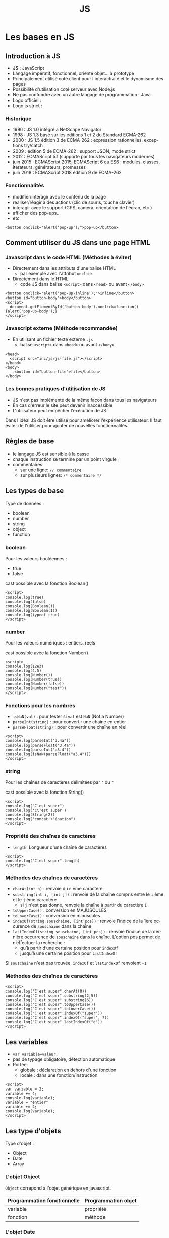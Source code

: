 #+Title: JS
#+DATE: 
#+Author: 
#+Email: 

#+LANGUAGE: fr
#+OPTIONS: reveal_center:nil reveal_progress:t reveal_history:t reveal_control:t
#+OPTIONS: reveal_mathjax:t reveal_rolling_links:t reveal_keyboard:t reveal_overview:t num:nil
#+OPTIONS: reveal_width:1200 reveal_height:800
#+OPTIONS: toc:1
#+OPTIONS: num:t
#+OPTIONS: reveal_title_slide:"<div><h1>%t</h1><h2>%a</h2><h3>%e</h3></div>"
#+MACRO: BO @@latex:\char91@@ @@html:&#91;@@
#+REVEAL_MARGIN: 0.1
#+REVEAL_MIN_SCALE: 0.5
#+REVEAL_MAX_SCALE: 2.5
#+REVEAL_TRANS: fade
#+REVEAL_THEME: serif
#+REVEAL_HLEVEL: 0
#+REVEAL_HEAD_PREAMBLE: <meta name="description" content="JS Introduction.">
#+REVEAL_POSTAMBLE: <div id="reveal-styles"><ul><li><a onclick="document.getElementById('theme').setAttribute('href','../lib/reveal.js/css/theme/default.css'); return false;" href="#">Black</a></li><li><a onclick="document.getElementById('theme').setAttribute('href','../lib/reveal.js/css/theme/blood.css'); return false;" href="#">Blood</a></li><li><a onclick="document.getElementById('theme').setAttribute('href','../lib/reveal.js/css/theme/sky.css'); return false;" href="#">Sky</a></li><li><a onclick="document.getElementById('theme').setAttribute('href','../lib/reveal.js/css/theme/beige.css'); return false;" href="#">Beige</a></li><li><a onclick="document.getElementById('theme').setAttribute('href','../lib/reveal.js/css/theme/simple.css'); return false;" href="#">Simple</a></li><li><a onclick="document.getElementById('theme').setAttribute('href','../lib/reveal.js/css/theme/serif.css'); return false;" href="#">Serif</a></li><li><a onclick="document.getElementById('theme').setAttribute('href','../lib/reveal.js/css/theme/night.css'); return false;" href="#">Night</a></li><li><a onclick="document.getElementById('theme').setAttribute('href','../lib/reveal.js/css/theme/moon.css'); return false;" href="#">Moon</a></li><li><a onclick="document.getElementById('theme').setAttribute('href','../lib/reveal.js/css/theme/solarized.css'); return false;" href="#">Solarized</a></li></ul></div>
#+REVEAL_PLUGINS: (highlight markdown notes)
#+REVEAL_ROOT: ../lib/reveal.js/
#+REVEAL_MATHJAX_URL: ../lib/MathJax/MathJax.js?config=TeX-AMS-MML_HTMLorMML
#+REVEAL_EXTRA_CSS: ./inc/css/custom.css
#+REVEAL_EXTRA_JS: { src : '../lib/jquery/jquery.min.js' }, { src : '../lib/php.js/dist/php.min.js' }, { src : './inc/js/console.js' }
#+REVEAL_PREAMBLE: <div id="phpjs-compiler"><textarea id="phpjs-code"></textarea><div id="phpjs-results"><div id="phpjs-result"></div><div id="phpjs-html-result"></div></div><button id="phpjs-clear">Clear</button><button id="phpjs-close">Close</button><button id="phpjs-run">Run</button></div>

* Les bases en JS
  :PROPERTIES:
  :CUSTOM_ID: js-base
  :END:

   [[./inc/img/js5.png]]

** Introduction à JS
   :PROPERTIES:
   :CUSTOM_ID: introduction
   :END:

   - *JS* : JavaScript
   - Langage impératif, fonctionnel, orienté objet... à prototype
   - Principalement utilisé coté client pour l'interactivité et le dynamisme des pages
   - Possibilité d'utilisation coté serveur avec Node.js
   - Ne pas confondre avec un autre langage de programmation : Java
   - Logo officiel : [[./inc/img/js.png]] 
   - Logo js strict : [[./inc/img/js5.png]]

*** Historique
    :PROPERTIES:
    :CUSTOM_ID: historique
    :END:

   - 1996 : JS 1.0 intégré à NetScape Navigator
   - 1998 : JS 1.3 basé sur les éditions 1 et 2 du Standard ECMA-262
   - 2000 : JS 1.5 édition 3 de ECMA-262 : expression rationnelles, exceptions try/catch
   - 2009 : édition 5 de ECMA-262 : support JSON, mode strict
   - 2012 : ECMAScript 5.1 (supporté par tous les navigateurs modernes)
   - juin 2015 : ECMAScript 2015, ECMAScript 6 ou ES6 : modules, classes, itérateurs, générateurs, promesses
   - juin 2018 : ECMAScript 2018 édition 9 de ECMA-262

*** Fonctionnalités
    :PROPERTIES:
    :CUSTOM_ID: fonctionnalites
    :END:

   - modifier/interagir avec le contenu de la page
   - réaliser/réagir à des actions (clic de souris, touche clavier)
   - interagir avec le support (GPS, caméra, orientation de l'écran, etc.)
   - afficher des pop-ups...
   - etc.

   #+NAME: js-pop-up
   #+BEGIN_SRC src-js
   <button onclick="alert('pop-up');">pop-up</button>
   #+END_SRC

** Comment utiliser du JS dans une page HTML
   :PROPERTIES:
   :CUSTOM_ID: html-js
   :END:

*** Javascript dans le code HTML (Méthodes à éviter)
    :PROPERTIES:
    :CUSTOM_ID: js-inline
    :END:
    - Directement dans les attributs d'une balise HTML
     - par exemple avec l'attribut =onclick=
    - Directement dans le HTML
     - code JS dans balise =<script>= dans =<head>= ou avant =</body>=

   #+NAME: js-inline
   #+BEGIN_SRC src-js
       <button onclick="alert('pop-up-inline');">inline</button>
       <button id="button-body">body</button>
       <script>
         document.getElementById('button-body').onclick=function(){alert('pop-up-body');}
       </script>
   #+END_SRC

*** Javascript externe (Méthode recommandée)
    :PROPERTIES:
    :CUSTOM_ID: js-file
    :END:

   - En utilisant un fichier texte externe =.js=
     - balise =<script>= dans =<head>= ou avant =</body>=

   #+NAME: js-file
   #+BEGIN_SRC src-js
   <head>
     <script src="inc/js/js-file.js"></script>
   </head>
   <body>
       <button id="button-file">file</button>
   </body>
   #+END_SRC

*** Les bonnes pratiques d'utilisation de JS
    :PROPERTIES:
    :CUSTOM_ID: bonnes-pratiques
    :END:
    
    - JS n'est pas implémenté de la même façon dans tous les navigateurs
    - En cas d'erreur le site peut devenir inaccessible
    - L'utilisateur peut empêcher l'exécution de JS


    #+ATTR_REVEAL: :frag (roll-in)
    #+ATTR_HTML: :style text-align:center; color:red; width: 80%; margin: 6vmin auto;
    Dans l'idéal JS doit être utilisé pour améliorer l'expérience
    utilisateur. Il faut éviter de l'utiliser pour ajouter de
    nouvelles fonctionnalités.
    
** Règles de base
   :PROPERTIES:
   :CUSTOM_ID: regles-base
   :END:

   - le langage JS est sensible à la casse
   - chaque instruction se termine par un point virgule =;=
   - commentaires:
     - sur une ligne: =// commentaire=
     - sur plusieurs lignes: =/* commentaire */=

** Les types de base
   :PROPERTIES:
   :CUSTOM_ID: types-base
   :END:

   Type de données :
   - boolean
   - number
   - string
   - object
   - function
     
*** boolean
    :PROPERTIES:
    :CUSTOM_ID: type-boolean
    :END:

    Pour les valeurs booléennes :
    - true
    - false

    cast possible avec la fonction Boolean()

   #+NAME: js-boolean
   #+BEGIN_SRC src-js
   <script>
   console.log(true)
   console.log(false)
   console.log(Boolean())
   console.log(Boolean(1))
   console.log(typeof true)
   </script>
   #+END_SRC

*** number
    :PROPERTIES:
    :CUSTOM_ID: type-number
    :END:

    Pour les valeurs numériques : entiers, réels

    cast possible avec la fonction Number()

   #+NAME: js-number
   #+BEGIN_SRC src-js
   <script>
   console.log(12e3)
   console.log(4.5)
   console.log(Number())
   console.log(Number(true))
   console.log(Number(false))
   console.log(Number("test"))
   </script>
   #+END_SRC

*** Fonctions pour les nombres
    :PROPERTIES:
    :CUSTOM_ID: fonctions-nombres
    :END:

    - =isNaN(val)= : pour tester si =val= est =NaN= (Not a Number)
    - =parseInt(string)= : pour convertir une chaîne en entier
    - =parseFloat(string)= : pour convertir une chaîne en réel

   #+NAME: js-number-function
   #+BEGIN_SRC src-js
   <script>
   console.log(parseInt("3.4a"))
   console.log(parseFloat("3.4a"))
   console.log(parseInt("a3.4"))
   console.log(isNaN(parseFloat("a3.4")))
   </script>
   #+END_SRC

*** string
    :PROPERTIES:
    :CUSTOM_ID: type-string
    :END:

    Pour les chaînes de caractères délimitées par ='= ou ="=

    cast possible avec la fonction String()

   #+NAME: js-string
   #+BEGIN_SRC src-js
   <script>
   console.log("C'est super")
   console.log('C\'est super')
   console.log(String(2))
   console.log('concat'+"énation")
   </script>
   #+END_SRC

*** Propriété des chaînes de caractères
    :PROPERTIES:
    :CUSTOM_ID: proprietes-string
    :END:

    - =length=: Longueur d'une chaîne de caractères

   #+NAME: js-string-length
   #+BEGIN_SRC src-js
   <script>
   console.log("C'est super".length)
   </script>
   #+END_SRC

*** Méthodes des chaînes de caractères
    :PROPERTIES:
    :CUSTOM_ID: methodes-string
    :END:

    #+ATTR_REVEAL: :frag (roll-in)
    - =charAt(int n)= : renvoie du =n= ème caractère
    - =substring(int i, [int j])= : renvoie de la chaîne compris entre le =i= ème et le =j= ème caractère
      - si =j= n'est pas donné, renvoie la chaîne à partir du caractère =i=
    - =toUpperCase()= : conversion en MAJUSCULES
    - =toLowerCase()= : conversion en minuscules
    - =indexOf(string souschaine, [int pos])= : renvoie l’indice de la 1ère occurence de =souschaine= dans la chaîne
    - =lastIndexOf(string souschaine, [int pos])= : renvoie l’indice de la dernière occurrence de =souschaine= dans la chaîne. L’option pos permet de n’effectuer la recherche :
      - qu’à partir d’une certaine position pour =indexOf=
      - jusqu’à une certaine position pour =lastIndexOf=

    #+ATTR_REVEAL: :frag (roll-in)
    #+ATTR_HTML: :style text-align:center; color:green; margin: 6vmin auto;
    Si =souschaine= n'est pas trouvée, =indexOf= et =lastIndexOf= renvoient =-1=

*** Méthodes des chaînes de caractères
    :PROPERTIES:
    :CUSTOM_ID: methodes-string-exemple
    :END:

   #+NAME: js-string-method-example
   #+BEGIN_SRC src-js
   <script>
   console.log("C'est super".charAt(0))
   console.log("C'est super".substring(2,5))
   console.log("C'est super".substring(6))
   console.log("C'est super".toUpperCase())
   console.log("C'est super".toLowerCase())
   console.log("C'est super".indexOf("super"))
   console.log("C'est super".indexOf("super", 7))
   console.log("C'est super".lastIndexOf("e"))
   </script>
   #+END_SRC

** Les variables
   :PROPERTIES:
   :CUSTOM_ID: variables
   :END:

   - =var variable=valeur;=
   - pas de typage obligatoire, détection automatique
   - Portée:
     - globale : déclaration en dehors d'une fonction
     - locale : dans une fonction/instruction

   #+NAME: js-variable
   #+BEGIN_SRC src-js
   <script>
   var variable = 2;
   variable += 4;
   console.log(variable);
   variable = "entier"
   variable += 4;
   console.log(variable);   
   </script>
   #+END_SRC

** Les type d'objets
   :PROPERTIES:
   :CUSTOM_ID: types-objets
   :END:

   Type d'objet :
   - Object
   - Date
   - Array

*** L'objet Object
    :PROPERTIES:
    :CUSTOM_ID: objet-object
    :END:

    =Object= correpond à l'objet générique en javascript.

    | Programmation fonctionnelle | Programmation objet |
    |-----------------------------+---------------------|
    | variable                    | propriété           |
    | fonction                    | méthode             |

*** L'objet Date
   :PROPERTIES:
   :CUSTOM_ID: objet-date
   :END:

   La gestion des dates se fait avec l'objet =Date=
   - =new Date()= définit la date courante
   - =new Date(chaine)= converti la chaîne
   - =new Date(année, [indexMois[, jour[, heures[, minutes[, secondes[, millisecondes]]]]]])=

   #+NAME: js-date
   #+BEGIN_SRC src-js
   <script>
   console.log(new Date());
   console.log(new Date('1970-01-01 13:37:00.000'));
   console.log(new Date(1970, 0, 1, 13, 37, 00, 0));
   </script>
   #+END_SRC

*** Méthodes de l'objet Date
   :PROPERTIES:
   :CUSTOM_ID: methodes-objet-date
   :END:

   #+NAME: js-date
   #+BEGIN_SRC src-js
   <script>
   var date=new Date();
   console.log(date.getFullYear());
   console.log(date.getYear());
   console.log(date.getMonth());
   console.log(date.getDate());
   console.log(date.getDay());
   console.log(date.getHours());
   console.log(date.getMinutes());
   console.log(date.getSeconds());
   console.log(date.getMilliseconds());
   console.log(date.getTime());
   </script>
   #+END_SRC

*** L'objet Array
   :PROPERTIES:
   :CUSTOM_ID: objet-array
   :END:

   Les tableaux sont créés à partir de l'objet [[https://developer.mozilla.org/fr/docs/Web/JavaScript/Reference/Objets_globaux/Array][=Array=]]. Il est
   possible de donner le nombre d'éléments à la création du
   tableau. Ils peuvent contenir des éléments de types différents.
   - =new Array(arrayLength)=
   - =new Array(element0, element1[, ...[, elementN]])=
   #+NAME: js-date
   #+BEGIN_SRC src-js
   <script>
   console.log(new Array(10));
   console.log(new Array());
   console.log([]);
   var t = [1,"2",3.4,'c'];
   console.log(t);
   t[5]=6;
   console.log(t);
   </script>
   #+END_SRC

   Tableaux associatifs
   Tableaux multi-dimensionnels
   tableaux de types différents

*** Propriété de l'objet Array
   :PROPERTIES:
   :CUSTOM_ID: proprietes-objet-array
   :END:

    - =length=: nombre de cases dans le tableau.

   #+NAME: js-string-length
   #+BEGIN_SRC src-js
   <script>
   var t = ["premier","dernier"];
   console.log(t[0])
   console.log(t[t.length-1])
   </script>
   #+END_SRC

*** Méthodes de l'objet Array
    :PROPERTIES:
    :CUSTOM_ID: mutateurs-array
    :END:

    Mutateurs: modifient le tableau
    #+ATTR_REVEAL: :frag (roll-in)
    - =push(elt)= : ajoute à la fin du tableau l'élément =elt=
    - =unshift(elt)= : ajoute au début du tableau l'élément =elt=
    - =pop()= : supprime et retourne le dernier élément du tableau
    - =shift()= : supprime et retourne le premier élément du tableau
    - =splice(int pos, int nb)= : supprime et retourne =nb= éléments à partir de l'index =pos=
    - =reverse()=: renverse l'ordre des éléments du tableau
    - =sort()=: trie les éléments du tableau

*** Méthodes de l'objet Array
    :PROPERTIES:
    :CUSTOM_ID: accesseurs-array
    :END:

    Accesseurs: ne modifient pas le tableau
    #+ATTR_REVEAL: :frag (roll-in)
    - =indexOf(elt)= : retourne l'index de l'élément =elt= dans le tableau ou -1
    - =lastIndexOf(elt)= : retourne le dernier index de l'élément =elt= dans le tableau ou -1
    - =join([string s])=: concatène tous les éléments du tableau en une chaîne de caractères séparés par =s=
    - =slice([int debut, [int fin]])=: extrait une portion du tableau de l'index =debut= à l'index =fin=

*** Méthodes de l'objet Array
    :PROPERTIES:
    :CUSTOM_ID: methodes-array-exemple
    :END:

   #+NAME: js-string-method-example
   #+BEGIN_SRC src-js
   <script>
   var t = [2,3,4];
   t.unshift(1); t.push(5); 
   console.log(t);
   t.pop(); t.shift();
   console.log(t);
   t.reverse(); console.log(t);
   t.sort(); console.log(t);
   console.log(t.indexOf(2));
   console.log(t.join());
   console.log(t.join('|-|'));
   console.log(t.slice());
   console.log(t.slice(0,1));
   </script>
   #+END_SRC

*** L'objet Math
   :PROPERTIES:
   :CUSTOM_ID: objet-math
   :END:

   Les propriétés et méthodes de l'objet [[https://developer.mozilla.org/fr/docs/Web/JavaScript/Reference/Objets_globaux/Math][=Math=]] sont statiques. 
    #+ATTR_REVEAL: :frag (roll-in)
    - =abs(x)=, =acos(x)=, =asin(x)=, =atan(x)=, =cos(x)=, =exp(x)=, =ln(x)=, =log(x)=, =sin(x)=, =sqrt(x)=, =tan(x)= : applique la fonction appropriée à x
    - =round(x)= : renvoie l'arrondi d'un nombre
    - =ceil(x)= : renvoie le plus petit entier supérieur ou égal à x
    - =floor(x)= : renvoie le plus grand entier inférieur ou égal à x
    - =max(x,y)= : renvoie la plus grande des valeurs de x et y
    - =min(x,y)= : renvoie la plus petite des valeurs de x et y
    - =pow(x,y)= : renvoie x à la puissance y
    - =random()= : retourne un nombre pseudo-aléatoire compris entre 0 (inclus) et 1 (exclu)

*** L'objet Math
   :PROPERTIES:
   :CUSTOM_ID: objet-math-exemple
   :END:

   #+NAME: js-math
   #+BEGIN_SRC src-js
   <script>
   pi = Math.PI;
   console.log(pi);
   console.log(Math.round(pi));
   console.log(Math.round(pi+0.5));
   console.log(Math.ceil(pi));
   console.log(Math.floor(pi));
   console.log(Math.min(pi, 4.2));
   console.log(Math.max(pi, 4.2));
   console.log(Math.pow(3, 2));
   console.log(Math.random());
   </script>
   #+END_SRC

** undefined / null
   :PROPERTIES:
   :CUSTOM_ID: undefined-null
   :END:

   - =null= est une valeur qui ne correspond à aucune valeur
   - =undefined= correspond à une variable qui est définie mais qui n'a pas été initialisée
   - =null= et =undefined= correspondent à la valeur booléenne =false=
   
   #+NAME: js-boolean
   #+BEGIN_SRC src-js
   <script>
   console.log(typeof null)
   console.log(typeof undefined)
   </script>
   #+END_SRC

** Les opérateurs arithmétiques
   :PROPERTIES:
   :CUSTOM_ID: operateurs-arithmetiques
   :END:

   - =+ = addition
   - =- = soustraction
   - =* = multiplication
   - =/ = division
   - =% = modulo (reste de la division euclidienne)
   - =**= exponentielle (ES6)
   - =--= décrément
   - =++= incrément

** Les opérateurs de comparaison
   :PROPERTIES:
   :CUSTOM_ID: operateurs-comparaison
   :END:

   - =a == b = : égalité des valeurs
   - =a != b = : différence
   - =a <= b = : infériorité ou égalité
   - =a >= b = : supériorité ou égalité
   - =a  <  b= : infériorité
   - =a  >  b= : supériorité
   - =a === b= : identité (égalité des valeurs et des types)
   - =a !== b= : non identité (différence des valeurs ou des types)

   #+NAME: js-comparison
   #+BEGIN_SRC src-js
   <script>
   console.log(null == undefined)
   console.log(null === undefined)
   </script>
   #+END_SRC

** Structures de contrôle
   :PROPERTIES:
   :CUSTOM_ID: structures-controles
   :END:

   - structures conditionnelles
   - structures répétitives

*** Les structures conditionnelles (if, else, else if)
   :PROPERTIES:
   :CUSTOM_ID: structures-conditionnelles-if-else
   :END:

   #+NAME: js-if
   #+BEGIN_SRC php
if (condition) {
  instructions; // si condition est évaluée à true
} 
   #+END_SRC

   #+NAME: js-if-else
   #+BEGIN_SRC php
if (condition) {
  instructions; // si condition est évaluée à true
} else {
  instructions; // si condition est évaluée à false
}
   #+END_SRC

   #+NAME: js-if-else-elseif
   #+BEGIN_SRC php
if (condition1) {
  instructions; // si condition1 est évaluée à true
} else if (condition2) {
  instructions; // si condition1 évaluée à false et condition2 évaluée à true
} else {
  instructions; // si condition1 et condition2 évaluées à false
}
   #+END_SRC

*** Les structures conditionnelles (if, else, else if)
   :PROPERTIES:
   :CUSTOM_ID: structures-conditionnelles-if-else-exemple
   :END:

   #+NAME: js-if-else
   #+BEGIN_SRC src-js
   <script>
   var valeur = Math.random();
   if (valeur < 0.33) {
     valeur = "petite"
   } else if (valeur < 0.66) {
     valeur = "moyenne"
   } else {
     valeur = "grande"
   }
   console.log(valeur)
   </script>
   #+END_SRC

*** Les structures conditionnelles (switch)
   :PROPERTIES:
   :CUSTOM_ID: structures-conditionnelles-switch
   :END:

   #+NAME: js-switch
   #+BEGIN_SRC php
   switch(expression) {
     case x:
       // si expression == x
       break;
     case y:
       // si expression == y
       break;
     default: 
       // si expression != x et expression != y
   } 
   #+END_SRC

*** Les structures conditionnelles (switch)
   :PROPERTIES:
   :CUSTOM_ID: structures-conditionnelles-switch-exemple
   :END:

   #+NAME: js-switch
   #+BEGIN_SRC src-js
   <script>
   var date = new Date(), day;
   switch (date.getDay()) {
     case 6: // samedi
     case 0: // dimanche
       day = "week-end";
       break;
     case 1: // lundi
     case 2: // mardi
     case 3: // mercredi
     case 4: // jeudi
     case 5: // vendredi
       day = "semaine";
   }
   console.log(day);
   </script>
   #+END_SRC

*** Les structures répétitives (pour)
   :PROPERTIES:
   :CUSTOM_ID: structures-repetitives-for
   :END:

   #+NAME: js-for
   #+BEGIN_SRC php
   for (expr1; expr2; expr3) { // expr1 est exécutée une seule fois au début de la boucle
     instructions;             // exécuté tant que expr2 est évaluée à true
   }                           // expr3 est exécutée à la fin de chaque itération
   #+END_SRC

*** Les structures répétitives (tant que)
   :PROPERTIES:
   :CUSTOM_ID: structures-repetitives-while
   :END:

   #+NAME: js-while
   #+BEGIN_SRC php
   while (condition) {
     instructions; // exécutée si condition vaut true et répétée tant que condition vaut true
   }
   #+END_SRC

   #+NAME: js-do-while
   #+BEGIN_SRC php
   do {
     instructions; // exécutée puis répétée tant que condition vaut true
   }
   while (condition);
   #+END_SRC

*** Exemple général sur les structures
   :PROPERTIES:
   :CUSTOM_ID: structures-repetitives-exemple
   :END:

   #+NAME: js-for-while
   #+BEGIN_SRC src-js
   <script>
   var i = 0, tab = [1,2,3,4];
   do {
     tab[i] = tab[i]%2;
     i++;
   } while (i < tab.length);

   for (i = 0; i < tab.length; i++) {
     console.log(tab[i]);
   }
   </script>
   #+END_SRC

** les fonctions
   :PROPERTIES:
   :CUSTOM_ID: fonctions
   :END:

   - sont des blocs d'instructions que l'on peut répéter dans un programme
   - ne sont pas exécutées directement après leurs définitions
   - sont exécutées par un appel

   #+NAME: js-function
   #+BEGIN_SRC src-js
   <script>
   function helloWorld() {
     console.log("Hello world!");
   }
 
   helloWorld();
   </script>
   #+END_SRC

*** Les arguments ou paramètres
   :PROPERTIES:
   :CUSTOM_ID: fonctions-parametres
   :END:

    - Un argument est une variable, défini après le nom de la fonction entre paranthèses
    - Les arguments sont séparés par une virgule

   #+NAME: function-args
   #+BEGIN_SRC src-js
   <script>
   function helloWorld(hello, world) {
     console.log(hello + ' ' + world);
   }
   helloWorld('Hello', 'world');
   helloWorld('Bonjour', 'tous');
   </script>
   #+END_SRC

*** Les valeurs par défaut
   :PROPERTIES:
   :CUSTOM_ID: fonctions-parametres-defaut
   :END:

    - Il est possible de définir une valeur par défaut à un argument
    - Les arguments qui ont une valeur par défaut sont définis en dernier

   #+NAME: function-default-args
   #+BEGIN_SRC src-js
   <script>
   function helloWorld(hello, world = 'world') {
     console.log(hello + ' ' + world);
   }
 
   helloWorld('Bonjour', 'tous');
   helloWorld('Hello');
   </script>
   #+END_SRC

*** Les retours
   :PROPERTIES:
   :CUSTOM_ID: fonctions-retour
   :END:

    - Tous les types de variables peuvent être retournés par une fonction
    - Si =return= est absent, =null= est retourné

   #+NAME: function-return
   #+BEGIN_SRC src-js
   <script>
   function helloWorld() {
     return "Hello world!";
   }

   console.log(helloWorld());
   </script>
   #+END_SRC

* Les événements en Javascript
   :PROPERTIES:
   :CUSTOM_ID: evenements-js
   :END:

   - Javascript peut interagir avec l'utilisateur grâce à des événements.

** L'événement click
   :PROPERTIES:
   :CUSTOM_ID: evenements-click
   :END:

   - =click= : gestion du clic souris sur un élément
   - utilisation du préfixe =on= dans l'attribut d'une balise
   - =this= représente la balise associé à l'événement

   #+NAME: js-function
   #+BEGIN_SRC src-js
   <button onclick="console.log('button')" value="button1">button</button>
   <button onclick="console.log(this.value)" value="button2">button</button>
   <div onclick="console.log('div')">div</div>
   #+END_SRC

** Les événements généraux
   :PROPERTIES:
   :CUSTOM_ID: evenements-clavier-souris
   :END:

   - =load= : la ressource (page, img, link, iframe, script) est chargée par le navigateur
   - =unload= : l'utilisateur quitte la page
   - =keydown, keypress, keyup= : gestion du clavier
   - =mousedown, mouseover, mouseup, mouseleave, mouseenter, mousemove= : gestion de la souris

** Les événements et les formulaires
   :PROPERTIES:
   :CUSTOM_ID: evenements-formulaires
   :END:
   
   - =focus = : un élément reçoit le focus
   - =blur  = : un élément perd le focus
   - =change= : la valeur d'un champ de formulaire est modifiée
   - =reset = : quand les champs du formulaire sont réinitialisés
   - =submit= : quand le formulaire est soumis

* Modèle Objet de Document (DOM)
   :PROPERTIES:
   :CUSTOM_ID: DOM
   :END:

** Représentation arborescente
   :PROPERTIES:
   :CUSTOM_ID: arbre-html
   :END:

   le code html peut être représenté sous forme arborescente

   [[./inc/img/html.png]] 

** Représentation globale
   :PROPERTIES:
   :CUSTOM_ID: arbre-dom
   :END:

   Javascript représente la page, l'onglet grâce à l'objet global =window=

   [[./inc/img/dom.png]] 

** objet window (propriétés)
   :PROPERTIES:
   :CUSTOM_ID: proprietes-window
   :END:

   - =frames[]= : tableau de frames
   - =location= : url de la page courante
   - =history= : historique de navigation de l'onglet courant
   - =self= : fenêtre courante
   - =opener= : la fenêtre (si elle existe) qui a ouvert la fenêtre courante
   - =parent= : parent de la fenêtre courante, si la fenêtre courante est une sous-partie d’un frameset
   - =top= : fenêtre principale (qui a crée toutes les fenêtres)
   - =name= : nom de la fenêtre

** objet window (méthodes)
   :PROPERTIES:
   :CUSTOM_ID: methodes-window
   :END:

   - =alert(string)= : ouvre une boîte de dialogue avec le message passé en paramètre
   - =prompt(string)= : affiche une fenêtre de saisie
   - =confirm(string)= : ouvre une boîte de dialogue avec les boutons OK et cancel
   - =blur()= : enlève le focus de la fenêtre
   - =focus()= : donne le focus à la fenêtre
   - =scroll(int x, int y)= : positionnement aux coordonnées (x,y)
   - =close()= : ferme la fenêtre

** objet window (méthode open)
   :PROPERTIES:
   :CUSTOM_ID: methode-open-window
   :END:

   =open(URL, string name, string options)= : ouvre une nouvelle fenêtre contenant le document identifié par l'URL

   - =URL= : adresse de la page à charger
   - =nom= : nom de la fenêtre (utilisable par TARGET)
   - =options= (séparées par des , ) :
     - =toolbar= = =[yes|no]= :  affichage de la barre d’outils
     - =location= = =[yes|no]= : affichage de l’URL de la page
     - =directories= = =[yes|no]= : affichage de la barre le lien
     - =status= = =[yes|no]= : affichage de la barre d’état
     - =menubar= = =[yes|no]= : affichage de la barre de menus
     - =scrollbars= = =[yes|no|auto]= : affichage des ascenseurs
     - =resizable= = =[yes|no]= : fenêtre redimensionnable ou non
     - =width= = =pixels=, =height= = =pixels= : largeur et hauteur en pixels
     - =top= = =pixels=, =left= = =pixels= : positionnement vertical et horizontal
     - =fullscreen= = =[yes|no]= : affichage plein écran

** objet window (exemple)
   :PROPERTIES:
   :CUSTOM_ID: window-exemple
   :END:

   Il n'est pas obligatoire de préfixer par =window=

   #+NAME: window-example
   #+BEGIN_SRC src-js
   <script>
   window.alert('alert');
   console.log(window.prompt('prompt'));
   console.log(window.confirm('confirm'));

   // alert('alert');
   // console.log(prompt('prompt'));
   // console.log(confirm('confirm'));
   </script>
   #+END_SRC

** objet window (exemple)
   :PROPERTIES:
   :CUSTOM_ID: window-exemple-open
   :END:

   #+NAME: window-example-open
   #+BEGIN_SRC src-js
   <script>
   var target = open('https://duck.com', 'target', 'resizable=yes,width=420px,height=420px');
   // target.close();
   </script>
   #+END_SRC

** objet document (propriétés)
   :PROPERTIES:
   :CUSTOM_ID: proprietes-document
   :END:

   - =title= : titre du document
   - =location= : URL du document
   - =lastModified= : date de dernière modification
   - =referrer= : URL de la page d’où arrive l'utilisateur
   - =forms[]= : tableaux des formulaires de la page
   - =links[]= : tableaux des liens de la page
   - =images[]= : tableaux des images
   - =applets[]= : tableaux des applets
   - =plugins[]= : tableaux plug-ins

** objet document (méthodes)
   :PROPERTIES:
   :CUSTOM_ID: methodes-document
   :END:

   - =getElementById(string)= : retourne la balise à partir d'un identifiant
   - =querySelector(string)= : retourne la première balise qui correspond à une sélection CSS
   - =querySelectorAll(string)= : retourne toutes les balises qui correspondent à une sélection CSS
   - =write(string)= : écrit une chaîne dans le document
   - =writeln(string)= : écrit une chaîne dans le document + caractère de fin de ligne

** objet document (exemple)
   :PROPERTIES:
   :CUSTOM_ID: methodes-document-exemple
   :END:

   #+NAME: document-example
   #+BEGIN_SRC src-js
   <input type="text" id="input">
   <button onclick="document.getElementById('input').value = 'value';">button</button>
   <button onclick="document.write('write')">write</button>
   #+END_SRC

** Représentation DOM
   :PROPERTIES:
   :CUSTOM_ID: propriete-node
   :END:

   Le document représente la page sous forme arborescente. Chaque nœud est caractérisé par:
   - =nodeName= : le nom (par exemple =#text=, =div=, =span=)
   - =nodeType= : valeur numérique souvent à comparer avec les constantes
     - =Node.ELEMENT_NODE=
     - =Node.ATTRIBUTE_NODE=
     - =Node.TEXT_NODE=
   - =nodeValue= : valeur associée au nœud (pour les formulaires)

** Propriétés d'un nœud
   :PROPERTIES:
   :CUSTOM_ID: proprietes-noeud
   :END:

   Pour se déplacer dans l'arbre DOM, il existe:
   - =parentNode= : le nœud père
   - =childnodes[]= : les nœuds fils du nœud courant
   - =firstChild= : le premier nœud fils
   - =lastChild= : le dernier nœud
   - =previousSibling= : le nœud frère précèdent
   - =nextSibling= : le nœud frère suivant

** Méthodes d'un nœud
   :PROPERTIES:
   :CUSTOM_ID: methodes-noeud
   :END:

   - =appendChild(node)= : nœud à ajouter au nœud parent
   - =removeChild(node)= : nœud à supprimer du nœud parent
   - =replaceChild(newNode, oldNode)= : remplace un nœud par un autre nœud

** Création d'un nœud
   :PROPERTIES:
   :CUSTOM_ID: creation-noeud
   :END:

   - =document.createElement(tag)= : création d'un nœud
   - =document.createTextNode(text)= : création d'un nœud textuel

   #+NAME: document-create-element
   #+BEGIN_SRC src-js
   <div id="div"><span>span1</span><span>span2</span></div>
   <script>
   var span = document.createElement('span').appendChild(document.createTextNode('span3'));
   document.getElementById('div').appendChild(span);
   </script>
   #+END_SRC

** Contenu d'un nœud
   :PROPERTIES:
   :CUSTOM_ID: contenu-noeud
   :END:

   - =innerHTML= : contenu HTML du nœud courant exclu
   - =outerHTML= : contenu HTML du nœud courant inclus
   - =textContent= : contenu textuel du nœud courant

   #+NAME: js-function
   #+BEGIN_SRC src-js
   <button onclick="console.log(this.innerHTML)">button</button>
   <button onclick="console.log(this.outerHTML)">button</button>
   <button onclick="console.log(this.textContent)">button</button>
   #+END_SRC

** Attributs d'un nœud
   :PROPERTIES:
   :CUSTOM_ID: attributs-noeud
   :END:

   - =className= : class associée au nœud
   - =id= : identifiant associé au nœud
   - =getAttribute(name)= : retourne la valeur associée à un attribut
   - =setAttribute(name, value)= : modifie la valeur associée à un attribut
   - =removeAttribute(name)= : supprime un attribut

   #+NAME: js-function
   #+BEGIN_SRC src-js
   <div id="div-id" class="div class"></div>
   <script>
   var elt = document.getElementById("div-id")
   console.log(elt.id)
   console.log(elt.getAttribute("class"))
   elt.setAttribute("class", "class")
   console.log(elt.className)   
   </script>
   #+END_SRC

** objet form (propriétés)
   :PROPERTIES:
   :CUSTOM_ID: proprietes-form
   :END:

   - =name= : nom (unique) du formulaire
   - =method= : méthode de soumission (=get=, =post=)
   - =action= : action déclenchée par la validation du formulaire
   - =elements[]= : tableau des éléments du formulaires
   - =length= : nombre d’éléments du formulaire

** objet form (méthodes)
   :PROPERTIES:
   :CUSTOM_ID: methodes-form
   :END:

   - =submit()= : soumet le formulaire
   - =reset()= : ré-initialise le formulaire

** objet form (événements)
   :PROPERTIES:
   :CUSTOM_ID: evenements-form
   :END:

   - =submit= : action à réaliser lorsque le formulaire est soumis
   - =reset= : action à réaliser lorsque le formulaire est ré-initialisé

   #+NAME: js-onsubmit
   #+BEGIN_SRC src-js
   <script>
   function checkForm() {
     alert('form');
   }
   </script>
   <form id="form-onsubmit" onsubmit="checkForm()">
     <input name="input" value="value">
     <input type="submit" value="submit">
   </form>
   #+END_SRC

** objet navigator (propriétés)
   :PROPERTIES:
   :CUSTOM_ID: navigator
   :END:

   - =appCodeName= : nom de code interne du navigateur
   - =appName= : nom réel du navigateur
   - =appVersion= : version du navigateur
   - =userAgent= : chaîne représentation l'ensemble 
   - =plugins[]= : tableau des plugins installés sur le navigateur

* Les cookies
   :PROPERTIES:
   :CUSTOM_ID: cookies
   :END:

   - Pour stocker des informations côté client
   - Il ne faut jamais stocker des informations sensibles avec les cookies
   - Information accessible en javascript avec =document.cookie=

** Ajouter un cookie
   :PROPERTIES:
   :CUSTOM_ID: ajouter-cookie
   :END:

   #+NAME: js-set-cookie
   #+BEGIN_SRC src-js
   <script>
   function setCookie(name,value,days) {
     var expires = "";
     if (days) {
       var date = new Date();
       date.setTime(date.getTime() + (days*24*60*60*1000));
       expires = "; expires=" + date.toUTCString();
     }
     document.cookie = name + "=" + (value || "")  + expires + "; path=/";
   }
   console.log("Cookie : "+document.cookie);
   setCookie('cookie','value',1);
   console.log("Cookie : "+document.cookie);
   </script>
   #+END_SRC

** Voir un cookie
   :PROPERTIES:
   :CUSTOM_ID: voir-cookie
   :END:

   #+NAME: js-get-cookie
   #+BEGIN_SRC src-js
   <script>
   function getCookie(cname) {
     var name = cname + "=";
     var decodedCookie = decodeURIComponent(document.cookie);
     var ca = decodedCookie.split(';');
     for(var i = 0; i <ca.length; i++) {
       var c = ca[i];
       while (c.charAt(0) == ' ') {
         c = c.substring(1);
       }
       if (c.indexOf(name) == 0) {
         return c.substring(name.length, c.length);
       }
     }
     return "";
   }
   console.log("Cookie : "+document.cookie);
   console.log(getCookie("cookie"));
   </script>
   #+END_SRC

** Supprimer un cookie
   :PROPERTIES:
   :CUSTOM_ID: supprimer-cookie
   :END:

   #+NAME: js-delete-cookie
   #+BEGIN_SRC src-js
   <script>
   function setCookie(name,value,days) {
     var expires = "";
     if (days) {
       var date = new Date();
       date.setTime(date.getTime() + (days*24*60*60*1000));
       expires = "; expires=" + date.toUTCString();
     }
     document.cookie = name + "=" + (value || "")  + expires + "; path=/";
   }
   setCookie('cookie','value',-1);
   console.log("Cookie : "+document.cookie);
   </script>
   #+END_SRC

* JS avancé
  :PROPERTIES:
  :CUSTOM_ID: js-avance
  :END:

** les fonctions anonymes/Array.forEach
   :PROPERTIES:
   :CUSTOM_ID: fonctions-anonyme
   :END:

   #+NAME: js-anonymous-function
   #+BEGIN_SRC src-js
   <script>
   (function(){
     alert('anonymous');
   })();

   ['a','b','c'].forEach(function(element) {
     console.log(element);
   });
   </script>
   #+END_SRC

** Jquery
  :PROPERTIES:
  :CUSTOM_ID: jquery
  :END:

  jQuery est utilisé sur [[https://w3techs.com/technologies/details/js-jquery/all/all][plus de 70% des sites]]
  - https://jquery.com/
  - https://api.jquery.com/
  - http://www.jqapi.com
  Il existe des bibliothèques spécifiques souvent plus adaptées
  - http://microjs.com/
  - https://en.wikipedia.org/wiki/List_of_JavaScript_libraries

** Vanilla JS
  :PROPERTIES:
  :CUSTOM_ID: vanilla-js
  :END:

  - http://vanilla-js.com/
  - http://youmightnotneedjquery.com/


** localStorage/sessionStorage
  :PROPERTIES:
  :CUSTOM_ID: web-storage
  :END:

   - =window.localStorage= : stocke les données sans date d'expiration
   - =window.sessionStorage= : stocke les données pour une session (fermeture de l'onglet)

** Node.js
  :PROPERTIES:
  :CUSTOM_ID: nodejs
  :END:

   - utilisation de javascript côté serveur

** AJAX
  :PROPERTIES:
  :CUSTOM_ID: ajax
  :END:
  
   #+NAME: js-anonymous-function
   #+BEGIN_SRC src-js
   <script>
   var r = new XMLHttpRequest();
   r.open("GET", "index.org", true);
   r.onreadystatechange = function () {
     if (r.readyState != 4 || r.status != 200) return;
     alert(r.responseText);
   };
   r.send(); 
   </script>
   #+END_SRC

** JSON
  :PROPERTIES:
  :CUSTOM_ID: json
  :END:

  JSON (JavaScript Object Notation)
  https://json.org/

   #+NAME: js-anonymous-function
   #+BEGIN_SRC src-js
   <script>
   var json = {
     'string':'value',
     'number':2,
     'array': [
       'a',
       'b',
       'c'
     ]
   }
   console.log(json);
   console.log(JSON.stringify(json));
   </script>
   #+END_SRC
  

** coffeescript, typescript, livescript
  :PROPERTIES:
  :CUSTOM_ID: langage-vers-js
  :END:

   - https://coffeescript.org
   - https://www.typescriptlang.org/
   - http://livescript.net/

** canvas
  :PROPERTIES:
  :CUSTOM_ID: canvas
  :END:

   #+NAME: js-anonymous-function
   #+BEGIN_SRC src-js
   <canvas id="canvas" width="420" height="420" style="border:1px solid #000000;">>
   <script>
   var c = document.getElementById("canvas");
   var ctx = c.getContext("2d");
   // line
   ctx.moveTo(0, 0);
   ctx.lineTo(420, 420);
   ctx.stroke();
   // circle
   ctx.beginPath();
   ctx.arc(210, 210, 120, 0, 2 * Math.PI);
   ctx.stroke();
   // text
   ctx.font = "30px Arial";
   ctx.fillText("Hello World!", 120, 50);
   </script>
   #+END_SRC

** polyfills
  :PROPERTIES:
  :CUSTOM_ID: polyfills
  :END:

   bout de code qui permet d'ajouter certaines fonctionnalités à certains navigateurs
   - https://github.com/aFarkas/html5shiv
   - https://modernizr.com/

** nouvelles notations
  :PROPERTIES:
  :CUSTOM_ID: fonction-flechee
  :END:

   #+NAME: js-fonction-flechee
   #+BEGIN_SRC src-js
   <script>
   var nombres = [
     'un',
     'deux',
     'trois',
     'quatre'
   ];

   console.log(nombres.map(nombre => nombre.length));
   </script>
   #+END_SRC
